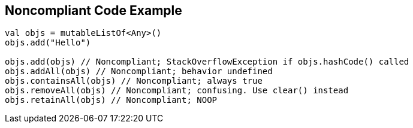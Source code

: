 == Noncompliant Code Example

[source,kotlin]
----
val objs = mutableListOf<Any>()
objs.add("Hello")

objs.add(objs) // Noncompliant; StackOverflowException if objs.hashCode() called
objs.addAll(objs) // Noncompliant; behavior undefined
objs.containsAll(objs) // Noncompliant; always true
objs.removeAll(objs) // Noncompliant; confusing. Use clear() instead
objs.retainAll(objs) // Noncompliant; NOOP
----
